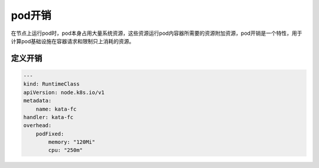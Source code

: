 pod开销
==========================================
在节点上运行pod时，pod本身占用大量系统资源，这些资源运行pod内容器所需要的资源附加资源，pod开销是一个特性，用于计算pod基础设施在容器请求和限制只上消耗的资源。



定义开销
---------------------------

.. code-block:: yaml

  ---
  kind: RuntimeClass
  apiVersion: node.k8s.io/v1
  metadata:
      name: kata-fc
  handler: kata-fc
  overhead:
      podFixed:
          memory: "120Mi"
          cpu: "250m"
  